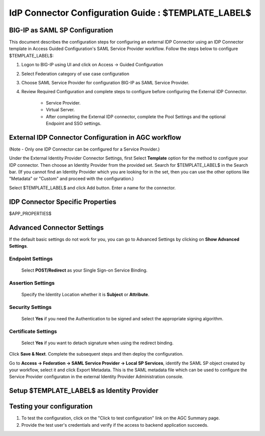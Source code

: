 ========================================================================
IdP Connector Configuration Guide : $TEMPLATE_LABEL$
========================================================================

BIG-IP as SAML SP Configuration
-------------------------------
This document describes the configuration steps for configuring an external IDP Connector using an IDP Connector template in Access Guided Configuration's SAML Service Provider workflow. Follow the steps below to configure $TEMPLATE_LABEL$:

#. Logon to BIG-IP using UI and click on Access -> Guided Configuration
#. Select Federation category of use case configuration
#. Choose SAML Service Provider for configuration BIG-IP as SAML Service Provider.
#. Review Required Configuration and complete steps to configure before configuring the External IDP Connector.

    - Service Provider.
    - Virtual Server.
    - After completing the External IDP connector, complete the Pool Settings and the optional Endpoint and SSO settings.

External IDP Connector Configuration in AGC workflow
----------------------------------------------------

(Note - Only one  IDP Connector can be configured for a Service Provider.)

Under the External Identity Provider Connector Settings, first Select **Template**  option for the method to configure your IDP connector. Then choose an Identity Provider from the provided set. Search for $TEMPLATE_LABEL$ in the Search bar. (If you cannot find an Identity Provider which you are looking for in the set, then you can use the other options like "Metadata"  or "Custom"  and proceed with the configuration.)

Select $TEMPLATE_LABEL$ and click Add button. Enter a name for the connector.

IDP Connector Specific Properties
---------------------------------

$APP_PROPERTIES$

Advanced Connector Settings
---------------------------

If the default basic settings do not work for you, you can go to Advanced Settings by clicking on **Show Advanced Settings**.

Endpoint Settings
~~~~~~~~~~~~~~~~~

    Select **POST/Redirect**  as your Single Sign-on Service Binding.

Assertion Settings
~~~~~~~~~~~~~~~~~~

    Specify the Identity Location whether it is **Subject** or **Attribute**.

Security Settings
~~~~~~~~~~~~~~~~~

    Select **Yes**  if you need the Authentication to be signed and select the appropriate signing algorithm.

Certificate Settings
~~~~~~~~~~~~~~~~~~~~

    Select **Yes**  if you want to detach signature when using the redirect binding.

Click **Save & Next**. Complete the subsequent steps and then deploy the configuration.

Go to **Access -> Federation -> SAML Service Provider -> Local SP Services**, identify the SAML SP object created by your workflow, select it and click Export Metadata. This is the SAML metadata file which can be used to configure the Service Provider configuraton in the external Identity Provider Administration console.


Setup $TEMPLATE_LABEL$ as Identity Provider
-------------------------------------------------------------


Testing your configuration
--------------------------

#. To test the configuration, click on the "Click to test configuration" link on the AGC Summary page.
#. Provide the test user's credentials and verify if the access to backend application succeeds.
